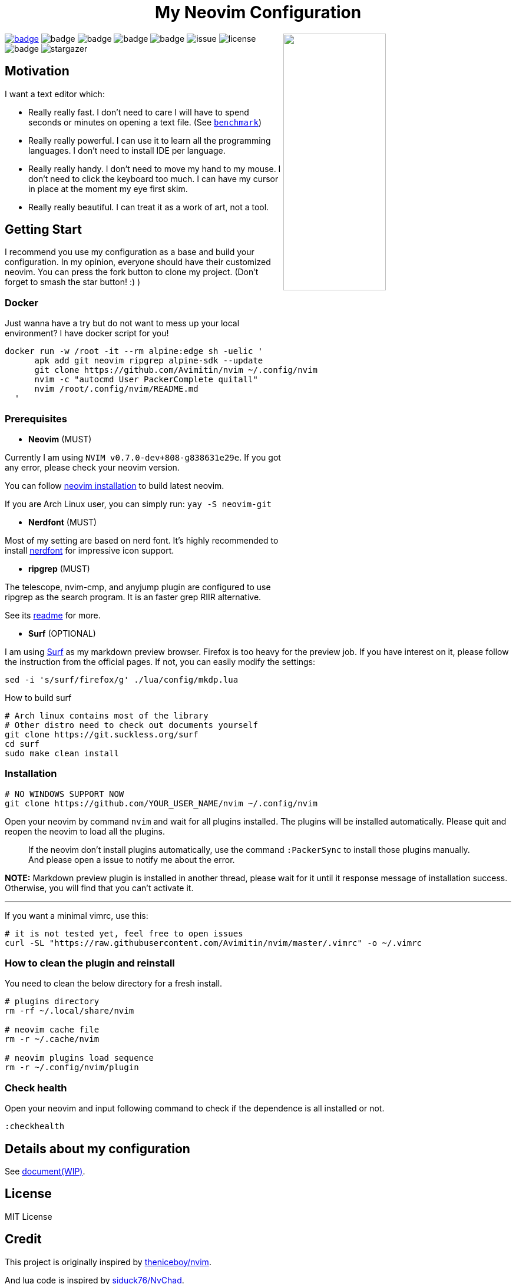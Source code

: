 ++++
<h1 align="center">My Neovim Configuration</h1>
<img src="./image/screenshot.png" width="45%" align="right"/>
++++

link:#more-screenshot[image:https://img.shields.io/badge/More%20Screenshot-click-blueviolet?logo=googlephotos[badge]]
image:https://github.com/avimitin/nvim/actions/workflows/test.yml/badge.svg[badge]
image:https://github.com/avimitin/nvim/actions/workflows/lint.yml/badge.svg[badge]
image:https://img.shields.io/badge/Language-Lua-blue?logo=lua&logoColor=blue[badge]
image:https://img.shields.io/github/contributors/Avimitin/nvim?color=dark-green[badge]
image:https://img.shields.io/github/issues/Avimitin/nvim[issue]
image:https://img.shields.io/github/license/Avimitin/nvim[license]
image:https://img.shields.io/github/forks/Avimitin/nvim?style=social[badge]
image:https://img.shields.io/github/stars/Avimitin/nvim?style=social[stargazer]

== Motivation

I want a text editor which:

* Really really fast. I don't need to care I will have to spend seconds or minutes on
opening a text file. (See link:./utils/benchmark.txt[`benchmark`])
* Really really powerful. I can use it to learn all the programming languages. I don't
need to install IDE per language.
* Really really handy. I don't need to move my hand to my mouse. I don't need to click
the keyboard too much. I can have my cursor in place at the moment my eye first skim.
* Really really beautiful. I can treat it as a work of art, not a tool.

== Getting Start

I recommend you use my configuration as a base and build your
configuration. In my opinion, everyone should have their customized
neovim. You can press the fork button to clone my project. (Don't forget
to smash the star button! :) )

=== Docker

Just wanna have a try but do not want to mess up your local environment?
I have docker script for you!

[source,bash]
----
docker run -w /root -it --rm alpine:edge sh -uelic '
      apk add git neovim ripgrep alpine-sdk --update
      git clone https://github.com/Avimitin/nvim ~/.config/nvim
      nvim -c "autocmd User PackerComplete quitall"
      nvim /root/.config/nvim/README.md
  '
----

=== Prerequisites

* *Neovim* (MUST)

Currently I am using `NVIM v0.7.0-dev+808-g838631e29e`. If you got any
error, please check your neovim version.

You can follow https://github.com/neovim/neovim/wiki/Installing-Neovim[neovim
installation] to build latest neovim.

If you are Arch Linux user, you can simply run: `yay -S neovim-git`

* *Nerdfont* (MUST)

Most of my setting are based on nerd font. It’s highly recommended to
install https://www.nerdfonts.com/font-downloads[nerdfont] for
impressive icon support.

* *ripgrep* (MUST)

The telescope, nvim-cmp, and anyjump plugin are configured to use ripgrep
as the search program. It is an faster grep RIIR alternative.

See its https://github.com/BurntSushi/ripgrep[readme] for more.

* *Surf* (OPTIONAL)

I am using https://surf.suckless.org/[Surf] as my markdown preview
browser. Firefox is too heavy for the preview job. If you have interest
on it, please follow the instruction from the official pages. If not,
you can easily modify the settings:

[source,sh]
----
sed -i 's/surf/firefox/g' ./lua/config/mkdp.lua
----

How to build surf::

[source,sh]
----
# Arch linux contains most of the library
# Other distro need to check out documents yourself
git clone https://git.suckless.org/surf
cd surf
sudo make clean install
----

=== Installation

[source,bash]
----
# NO WINDOWS SUPPORT NOW
git clone https://github.com/YOUR_USER_NAME/nvim ~/.config/nvim
----

Open your neovim by command `nvim` and wait for all plugins installed.
The plugins will be installed automatically. Please quit and reopen the
neovim to load all the plugins.

____
If the neovim don’t install plugins automatically, use the command
`:PackerSync` to install those plugins manually. And please open a issue
to notify me about the error.
____

*NOTE:* Markdown preview plugin is installed in another thread, please
wait for it until it response message of installation success.
Otherwise, you will find that you can’t activate it.

'''''

If you want a minimal vimrc, use this:

[source,bash]
----
# it is not tested yet, feel free to open issues
curl -SL "https://raw.githubusercontent.com/Avimitin/nvim/master/.vimrc" -o ~/.vimrc
----

=== How to clean the plugin and reinstall

You need to clean the below directory for a fresh install.

[source,bash]
----
# plugins directory
rm -rf ~/.local/share/nvim

# neovim cache file
rm -r ~/.cache/nvim

# neovim plugins load sequence
rm -r ~/.config/nvim/plugin
----

=== Check health

Open your neovim and input following command to check if the dependence
is all installed or not.

[source,vim]
----
:checkhealth
----

== Details about my configuration

See https://avimitin.github.io/nvim[document(WIP)].

== License

MIT License

== Credit

This project is originally inspired by
https://github.com/theniceboy/nvim[theniceboy/nvim].

And lua code is inspired by
https://github.com/siduck76/NvChad[siduck76/NvChad].

Take a look at their contribution, which is really fantastic.

== Development Related

=== About Commit

Please read
https://github.com/Avimitin/commit-convention[commit-convention]

=== About version

I am using semantic version as the version style. And I am following
the https://doc.rust-lang.org/cargo/reference/semver.html#change-categories[Cargo Book]
as semver guidance.

Bug fix or trivial modification will be treated as a patch change. New plugin
or any functionality removal will be treated as a minor change. Only when I
totally rewrite the whole project, I will increase the major number. (Like
vimscript -> Lua.)

Some convention is described here: link:./docs/semver.md[semver]

== More Screenshot

image::./docs/images/neovim-md.png[markdown]

'''''

image::./docs/images/neovim-coding.png[coding]

'''''

image::./docs/images/neovim-lazygit.png[lazygit]

'''''

image::./docs/images/nvui-ext-cmd.png[nvui]

'''''

image::./docs/images/vfiler.png[VFiler]

'''''

image::./docs/images/lightspeed.png[LightSpeed]

'''''

image::./docs/images/anyjump.png[Anyjump]

'''''

image::./docs/images/help.png[lsp]

image::./docs/images/codeaction.png[lsp]

image::./docs/images/diagnostic.png[lsp]

=== fugitive

image::./docs/images/neovim-fugitive.png[fugitive]

image::./docs/images/fugitive.png[fugitive]

=== Dap Debug

* CPP

image::./docs/images/dap-debug-cpp.png[cpp]

* Rust

image::./docs/images/dap-debug-rust.png[Rust]

=== Colorscheme Galery

See link:./docs/src/en_us/colors.md[Colors document]

// vim: tw=80 fo+=t

